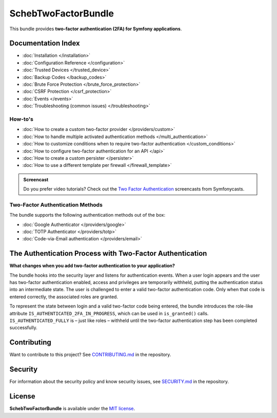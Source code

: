 SchebTwoFactorBundle
====================

This bundle provides **two-factor authentication (2FA) for Symfony applications**.

.. image:: 2fa-logo.svg
   :alt: SchebTwoFactorBundle Logo

Documentation Index
-------------------

* :doc:`Installation </installation>`
* :doc:`Configuration Reference </configuration>`
* :doc:`Trusted Devices </trusted_device>`
* :doc:`Backup Codes </backup_codes>`
* :doc:`Brute Force Protection </brute_force_protection>`
* :doc:`CSRF Protection </csrf_protection>`
* :doc:`Events </events>`
* :doc:`Troubleshooting (common issues) </troubleshooting>`

How-to's
~~~~~~~~

* :doc:`How to create a custom two-factor provider </providers/custom>`
* :doc:`How to handle multiple activated authentication methods </multi_authentication>`
* :doc:`How to customize conditions when to require two-factor authentication </custom_conditions>`
* :doc:`How to configure two-factor authentication for an API </api>`
* :doc:`How to create a custom persister </persister>`
* :doc:`How to use a different template per firewall </firewall_template>`

.. admonition:: Screencast
    :class: screencast

    Do you prefer video tutorials? Check out the `Two Factor Authentication <https://symfonycasts.com/screencast/symfony-security/scheb-2fa>`_
    screencasts from Symfonycasts.

Two-Factor Authentication Methods
~~~~~~~~~~~~~~~~~~~~~~~~~~~~~~~~~

The bundle supports the following authentication methods out of the box:

* :doc:`Google Authenticator </providers/google>`
* :doc:`TOTP Authenticator </providers/totp>`
* :doc:`Code-via-Email authentication </providers/email>`

The Authentication Process with Two-Factor Authentication
---------------------------------------------------------

**What changes when you add two-factor authentication to your application?**

The bundle hooks into the security layer and listens for authentication events. When a user login appears and the user has
two-factor authentication enabled, access and privileges are temporarily withheld, putting the authentication status
into an intermediate state. The user is challenged to enter a valid two-factor authentication code. Only when that code
is entered correctly, the associated roles are granted.

.. image:: authentication-process.svg
   :alt: Authentication process

To represent the state between login and a valid two-factor code being entered, the bundle introduces the role-like
attribute ``IS_AUTHENTICATED_2FA_IN_PROGRESS``, which can be used in ``is_granted()`` calls. ``IS_AUTHENTICATED_FULLY``
is – just like roles – withheld until the two-factor authentication step has been completed successfully.

Contributing
------------
Want to contribute to this project? See
`CONTRIBUTING.md <https://github.com/scheb/2fa/blob/5.x/CONTRIBUTING.md>`_ in the repository.

Security
--------
For information about the security policy and know security issues, see
`SECURITY.md <https://github.com/scheb/2fa/blob/5.x/SECURITY.md>`_ in the repository.

License
-------
**SchebTwoFactorBundle** is available under the `MIT license <https://github.com/scheb/2fa/blob/5.x/LICENSE>`_.
